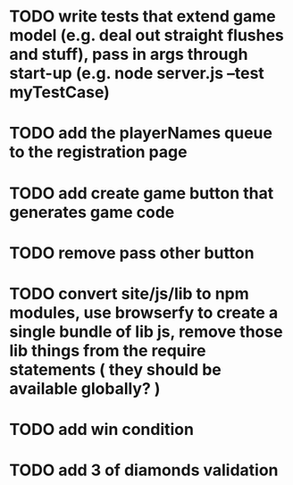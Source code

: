 * TODO write tests that extend game model (e.g. deal out straight flushes and stuff), pass in args through start-up (e.g. node server.js --test myTestCase)
* TODO add the playerNames queue to the registration page
* TODO add create game button that generates game code
* TODO remove pass other button
* TODO convert site/js/lib to npm modules, use browserfy to create a single bundle of lib js, remove those lib things from the require statements ( they should be available globally? )
* TODO add win condition
* TODO add 3 of diamonds validation

